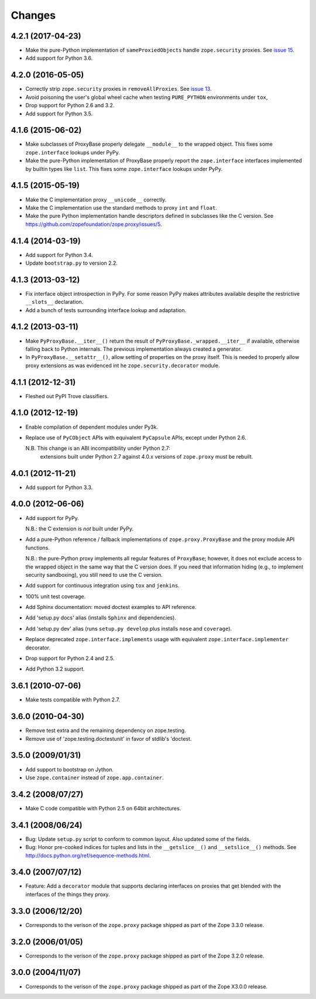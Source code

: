Changes
=======

4.2.1 (2017-04-23)
------------------

- Make the pure-Python implementation of ``sameProxiedObjects`` handle
  ``zope.security`` proxies. See `issue 15 <https://github.com/zopefoundation/zope.proxy/issues/15>`_.

- Add support for Python 3.6.

4.2.0 (2016-05-05)
------------------

- Correctly strip ``zope.security`` proxies in ``removeAllProxies``.
  See `issue 13 <https://github.com/zopefoundation/zope.proxy/pull/13>`_.

- Avoid poisoning the user's global wheel cache when testing ``PURE_PYTHON``
  environments under ``tox``,

- Drop support for Python 2.6 and 3.2.

- Add support for Python 3.5.

4.1.6 (2015-06-02)
------------------

- Make subclasses of ProxyBase properly delegate ``__module__`` to the
  wrapped object. This fixes some ``zope.interface`` lookups under
  PyPy.

- Make the pure-Python implementation of ProxyBase properly report the
  ``zope.interface`` interfaces implemented by builtin types like
  ``list``. This fixes some ``zope.interface`` lookups under PyPy.

4.1.5 (2015-05-19)
------------------

- Make the C implementation proxy ``__unicode__`` correctly.

- Make the C implementation use the standard methods to proxy ``int`` and
  ``float``.

- Make the pure Python implementation handle descriptors defined in
  subclasses like the C version. See
  https://github.com/zopefoundation/zope.proxy/issues/5.

4.1.4 (2014-03-19)
------------------

- Add support for Python 3.4.

- Update ``bootstrap.py`` to version 2.2.

4.1.3 (2013-03-12)
------------------

- Fix interface object introspection in PyPy. For some reason PyPy makes
  attributes available despite the restrictive ``__slots__`` declaration.

- Add a bunch of tests surrounding interface lookup and adaptation.

4.1.2 (2013-03-11)
------------------

- Make ``PyProxyBase.__iter__()`` return the result of
  ``PyProxyBase._wrapped.__iter__`` if available, otherwise falling back to
  Python internals. The previous implementation always created a generator.

- In ``PyProxyBase.__setattr__()``, allow setting of properties on the
  proxy itself. This is needed to properly allow proxy extensions as was
  evidenced int he ``zope.security.decorator`` module.

4.1.1 (2012-12-31)
------------------

- Fleshed out PyPI Trove classifiers.

4.1.0 (2012-12-19)
------------------

- Enable compilation of dependent modules under Py3k.

- Replace use of ``PyCObject`` APIs with equivalent ``PyCapsule`` APIs,
  except under Python 2.6.

  N.B.  This change is an ABI incompatibility under Python 2.7:
        extensions built under Python 2.7 against 4.0.x versions of
        ``zope.proxy`` must be rebuilt.

4.0.1 (2012-11-21)
------------------

- Add support for Python 3.3.

4.0.0 (2012-06-06)
------------------

- Add support for PyPy.

  N.B.:  the C extension is *not* built under PyPy.

- Add a pure-Python reference / fallback implementations of
  ``zope.proxy.ProxyBase`` and the proxy module API functions.

  N.B.:  the pure-Python proxy implements all regular features of
  ``ProxyBase``;  however, it does not exclude access to the wrapped object
  in the same way that the C version does.  If you need that information
  hiding (e.g., to implement security sandboxing), you still need to use
  the C version.

- Add support for continuous integration using ``tox`` and ``jenkins``.

- 100% unit test coverage.

- Add Sphinx documentation:  moved doctest examples to API reference.

- Add 'setup.py docs' alias (installs ``Sphinx`` and dependencies).

- Add 'setup.py dev' alias (runs ``setup.py develop`` plus installs
  ``nose`` and ``coverage``).

- Replace deprecated ``zope.interface.implements`` usage with equivalent
  ``zope.interface.implementer`` decorator.

- Drop support for Python 2.4 and 2.5.

- Add Python 3.2 support.

3.6.1 (2010-07-06)
------------------

- Make tests compatible with Python 2.7.

3.6.0 (2010-04-30)
------------------

- Remove test extra and the remaining dependency on zope.testing.

- Remove use of 'zope.testing.doctestunit' in favor of stdlib's 'doctest.

3.5.0 (2009/01/31)
------------------

- Add support to bootstrap on Jython.

- Use ``zope.container`` instead of ``zope.app.container``.

3.4.2 (2008/07/27)
------------------

- Make C code compatible with Python 2.5 on 64bit architectures.

3.4.1 (2008/06/24)
------------------

- Bug: Update ``setup.py`` script to conform to common layout. Also updated
  some of the fields.

- Bug: Honor pre-cooked indices for tuples and lists in the ``__getslice__()``
  and ``__setslice__()`` methods. See
  http://docs.python.org/ref/sequence-methods.html.

3.4.0 (2007/07/12)
------------------

- Feature: Add a ``decorator`` module that supports declaring interfaces on
  proxies that get blended with the interfaces of the things they proxy.

3.3.0 (2006/12/20)
------------------

- Corresponds to the verison of the ``zope.proxy`` package shipped as part of
  the Zope 3.3.0 release.


3.2.0 (2006/01/05)
------------------

- Corresponds to the verison of the ``zope.proxy`` package shipped as part of
  the Zope 3.2.0 release.


3.0.0 (2004/11/07)
------------------

- Corresponds to the verison of the ``zope.proxy`` package shipped as part of
  the Zope X3.0.0 release.
